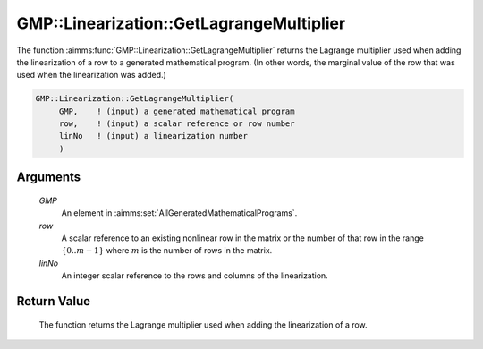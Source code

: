 .. aimms:function:: GMP::Linearization::GetLagrangeMultiplier(GMP, row, linNo)

.. _GMP::Linearization::GetLagrangeMultiplier:

GMP::Linearization::GetLagrangeMultiplier
=========================================

The function :aimms:func:`GMP::Linearization::GetLagrangeMultiplier` returns the
Lagrange multiplier used when adding the linearization of a row to a
generated mathematical program. (In other words, the marginal value of
the row that was used when the linearization was added.)

.. code-block:: aimms

    GMP::Linearization::GetLagrangeMultiplier(
         GMP,    ! (input) a generated mathematical program
         row,    ! (input) a scalar reference or row number
         linNo   ! (input) a linearization number
         )

Arguments
---------

    *GMP*
        An element in :aimms:set:`AllGeneratedMathematicalPrograms`.

    *row*
        A scalar reference to an existing nonlinear row in the matrix or the number of
        that row in the range :math:`\{ 0 .. m-1 \}` where :math:`m` is the
        number of rows in the matrix.

    *linNo*
        An integer scalar reference to the rows and columns of the
        linearization.

Return Value
------------

    The function returns the Lagrange multiplier used when adding the
    linearization of a row.

.. seealso::

    The procedure :aimms:func:`GMP::Linearization::Add`.

